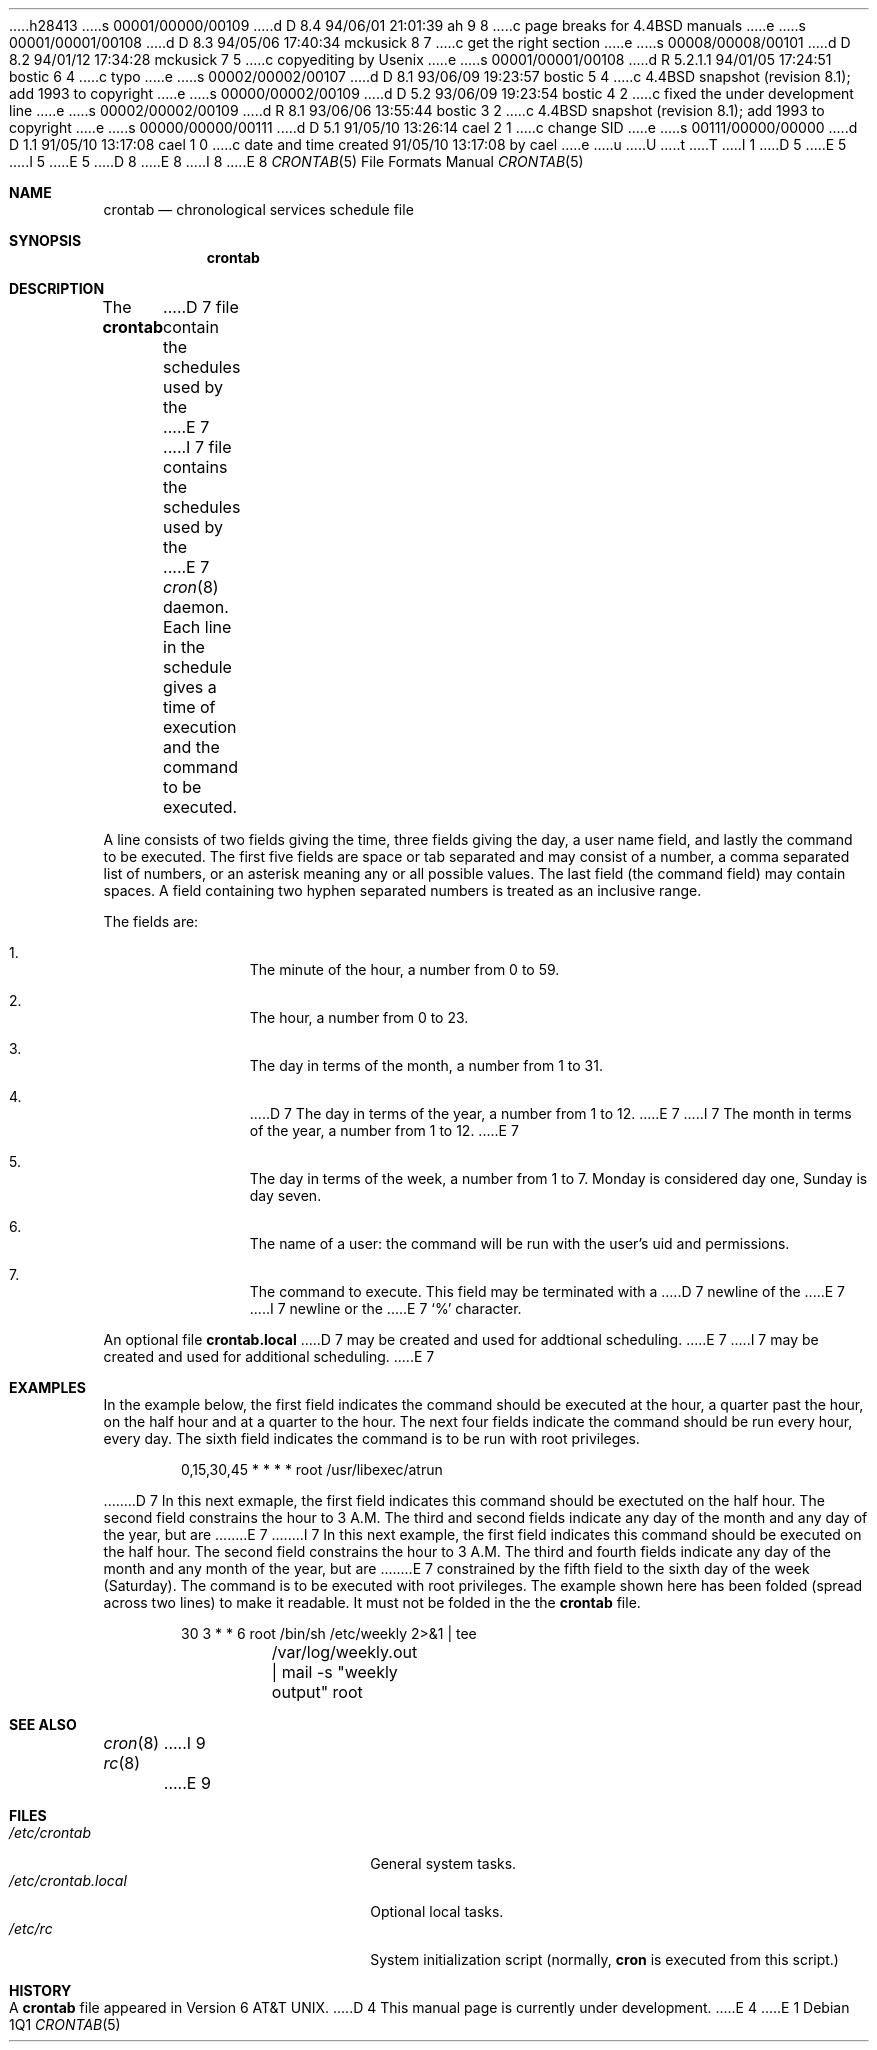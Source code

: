 h28413
s 00001/00000/00109
d D 8.4 94/06/01 21:01:39 ah 9 8
c page breaks for 4.4BSD manuals
e
s 00001/00001/00108
d D 8.3 94/05/06 17:40:34 mckusick 8 7
c get the right section
e
s 00008/00008/00101
d D 8.2 94/01/12 17:34:28 mckusick 7 5
c copyediting by Usenix
e
s 00001/00001/00108
d R 5.2.1.1 94/01/05 17:24:51 bostic 6 4
c typo
e
s 00002/00002/00107
d D 8.1 93/06/09 19:23:57 bostic 5 4
c 4.4BSD snapshot (revision 8.1); add 1993 to copyright
e
s 00000/00002/00109
d D 5.2 93/06/09 19:23:54 bostic 4 2
c fixed the under development line
e
s 00002/00002/00109
d R 8.1 93/06/06 13:55:44 bostic 3 2
c 4.4BSD snapshot (revision 8.1); add 1993 to copyright
e
s 00000/00000/00111
d D 5.1 91/05/10 13:26:14 cael 2 1
c change SID
e
s 00111/00000/00000
d D 1.1 91/05/10 13:17:08 cael 1 0
c date and time created 91/05/10 13:17:08 by cael
e
u
U
t
T
I 1
D 5
.\" Copyright 1991 The Regents of the University of California.
.\" All rights reserved.
E 5
I 5
.\" Copyright (c) 1991, 1993
.\"	The Regents of the University of California.  All rights reserved.
E 5
.\"
.\" %sccs.include.redist.roff%
.\"
.\"     %W% (Berkeley) %G%
.\"
.Dd %Q%
D 8
.Dt CRONTAB 8
E 8
I 8
.Dt CRONTAB 5
E 8
.Os
.Sh NAME
.Nm crontab
.Nd chronological services schedule file
.Sh SYNOPSIS
.Nm crontab
.Sh DESCRIPTION
The
.Nm crontab
D 7
file contain the schedules used by the
E 7
I 7
file contains the schedules used by the
E 7
.Xr cron 8
daemon.
Each line in the schedule gives a time of execution
and the command to be executed.
.Pp
A line consists of
two fields giving the time,
three fields giving the day,
a user name field,
and lastly the command to be
executed.
The first five fields are space
or tab
separated and may
consist of a number,
a comma separated list of numbers,
or an asterisk meaning any or all possible values.
The last field (the command field) may contain spaces.
A field containing two hyphen separated numbers is treated as
an inclusive range.
.Pp
The fields are:
.Bl -enum -offset indent
.It
The minute of the hour, a number from 0 to 59.
.It
The hour, a number from 0 to 23.
.It
The day in terms of the month, a number from 1 to 31.
.It
D 7
The day in terms of the year, a number from 1 to 12.
E 7
I 7
The month in terms of the year, a number from 1 to 12.
E 7
.It
The day in terms of the week, a number from 1 to 7.
Monday is considered day one, Sunday is day seven.
.It
The name of a user: the command will be run with the
user's uid and permissions.
.It
The command to execute.  This field may be terminated with a
D 7
newline of the
E 7
I 7
newline or the
E 7
.Ql %
character.
.El
.Pp
An optional file
.Nm crontab.local
D 7
may be created and used for addtional scheduling.
E 7
I 7
may be created and used for additional scheduling.
E 7
.Sh EXAMPLES
In the example below,
the first field indicates the command should be executed at the hour,
a quarter past the hour, on the half hour and at a quarter to the hour.
The next four fields indicate the command should be run every hour,
every day. The sixth field indicates the command is to be run with
root privileges.
.Bd -literal -offset indent
0,15,30,45 * * * *      root /usr/libexec/atrun
.Ed
.Pp
D 7
In this next exmaple,
the first field indicates this command should be exectuted on the half hour.
The second field constrains the hour to 3 A.M. The third and second
fields indicate any day of the month and any day of the year, but are
E 7
I 7
In this next example,
the first field indicates this command should be executed on the half hour.
The second field constrains the hour to 3 A.M. The third and fourth
fields indicate any day of the month and any month of the year, but are
E 7
constrained by the fifth field to the sixth day of the week (Saturday).
The command is to be executed with root privileges. The example shown here
has been folded (spread across two lines) to make it readable.
It must not be folded in the the
.Nm crontab
file.
.Bd -literal -offset indent
30 3 * * 6      root    /bin/sh /etc/weekly 2>&1 | tee
	/var/log/weekly.out | mail -s "weekly output" root
.Ed
.Sh SEE ALSO
.Xr cron 8
.Xr rc 8
I 9
.ne 1i
E 9
.Sh FILES
.Bl -tag -width /etc/crontab.local -compact
.It Pa /etc/crontab
General system tasks.
.It Pa /etc/crontab.local
Optional local tasks.
.It Pa /etc/rc
System initialization script (normally,
.Nm cron
is executed from this script.)
.Sh HISTORY
A
.Nm crontab
file appeared in
.At v6 .
D 4
This manual page is
.Ud .
E 4
E 1
